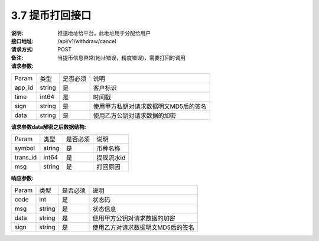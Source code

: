 3.7 提币打回接口
~~~~~~~~~~~~~~~~~~~~~~~~~~~~~~~~~~~~~~~~~~

:说明: 推送地址给平台，此地址用于分配给用户

:接口地址: /api/v1/withdraw/cancel
:请求方式: POST
:备注: 当提币信息异常(地址错误，精度错误)，需要打回时调用

:请求参数:

========= ========== ============= ===================================================
Param	    类型        是否必须       说明
app_id	  string	   是	          客户标识
time      int64	       是	          时间戳
sign	  string	   是	          使用甲方私钥对请求数据明文MD5后的签名
data	  string	   是	          使用乙方公钥对请求数据的加密
========= ========== ============= ===================================================

:请求参数data解密之后数据结构:

========= ======= ========== ===================================================
Param      类型     是否必须   说明
symbol	   string	是	      币种名称
trans_id   int64    是	      提现流水id
msg        string	是	      打回原因
========= ======= ========== ===================================================


:响应参数:

========= ======= ========== ===================================================
Param      类型     是否必须   说明
code      int	    是	      状态码
msg       string    是        状态信息
data	  string	是	      使用甲方公钥对请求数据的加密
sign	  string	是	      使用乙方对请求数据明文MD5后的签名
========= ======= ========== ===================================================